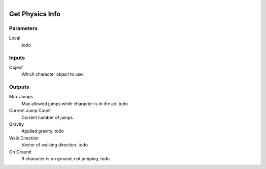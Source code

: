 .. figure:: /images/logic_nodes/physics/character/ln-get_physics_info.png
   :align: right
   :width: 215
   :alt: Get Physics Info Node

.. _ln-get_physics_info:

==============================
Get Physics Info
==============================

Parameters
++++++++++++++++++++++++++++++

Local
   todo

Inputs
++++++++++++++++++++++++++++++

Object
   Which character object to use.

Outputs
++++++++++++++++++++++++++++++

Max Jumps
   Max allowed jumps while character is in the air. todo

Current Jump Count
   Current number of jumps.

Gravity
   Applied gravity. todo

Walk Direction
   Vector of walking direction. todo

On Ground
   If character is on ground, not jumping. todo
